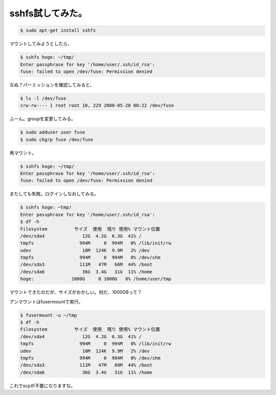sshfs試してみた。
=================


.. code-block:: sh


   $ sudo apt-get install sshfs


マウントしてみようとしたら、


.. code-block:: sh


   $ sshfs hoge: ~/tmp/
   Enter passphrase for key '/home/user/.ssh/id_rsa': 
   fuse: failed to open /dev/fuse: Permission denied


なぬ？パーミッションを確認してみると、


.. code-block:: sh


   $ ls -l /dev/fuse 
   crw-rw---- 1 root root 10, 229 2008-05-20 00:22 /dev/fuse


ふーん。groupを変更してみる。


.. code-block:: sh


   $ sudo adduser user fuse
   $ sudo chgrp fuse /dev/fuse


再マウント。


.. code-block:: sh


   $ sshfs hoge: ~/tmp/
   Enter passphrase for key '/home/user/.ssh/id_rsa': 
   fuse: failed to open /dev/fuse: Permission denied


またしても失敗。ログインしなおしてみる。


.. code-block:: sh


   $ sshfs hoge: ~tmp/
   Enter passphrase for key '/home/user/.ssh/id_rsa': 
   $ df -h
   Filesystem          サイズ  使用  残り 使用% マウント位置
   /dev/sda4              12G  4.2G  6.3G  41% /
   tmpfs                 994M     0  994M   0% /lib/init/rw
   udev                   10M  124K  9.9M   2% /dev
   tmpfs                 994M     0  994M   0% /dev/shm
   /dev/sda3             111M   47M   60M  44% /boot
   /dev/sda6              36G  3.4G   31G  11% /home
   hoge:              1000G     0 1000G   0% /home/user/tmp


マウントできたのだが、サイズがおかしい。何だ、1000GBって？



アンマウントはfusermountで実行。


.. code-block:: sh


   $ fusermount -u ~/tmp
   $ df -h
   Filesystem          サイズ  使用  残り 使用% マウント位置
   /dev/sda4              12G  4.2G  6.3G  41% /
   tmpfs                 994M     0  994M   0% /lib/init/rw
   udev                   10M  124K  9.9M   2% /dev
   tmpfs                 994M     0  994M   0% /dev/shm
   /dev/sda3             111M   47M   60M  44% /boot
   /dev/sda6              36G  3.4G   31G  11% /home


これでscpが不要になりますな。






.. author:: default
.. categories:: Debian
.. tags::
.. comments::
